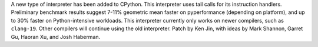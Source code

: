 A new type of interpreter has been added to CPython. This interpreter uses tail calls for its instruction handlers. Preliminary benchmark results suggest 7-11% geometric mean faster on pyperformance (depending on platform), and up to 30% faster on Python-intensive workloads. This interpreter currently only works on newer compilers, such as ``clang-19``. Other compilers will continue using the old interpreter. Patch by Ken Jin, with ideas by Mark Shannon, Garret Gu, Haoran Xu, and Josh Haberman.
